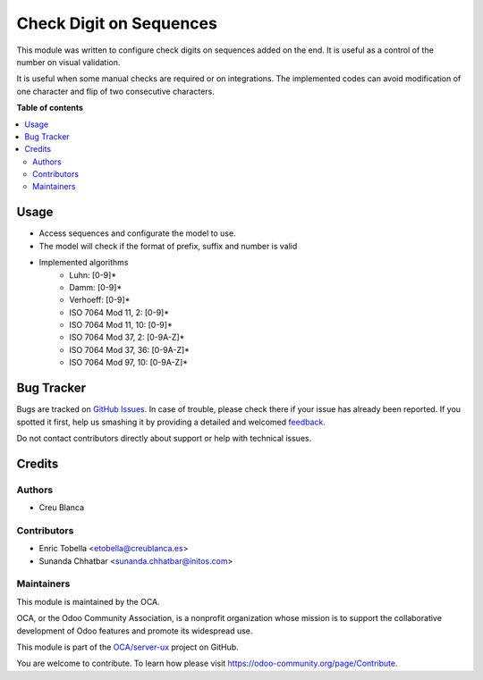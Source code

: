 ========================
Check Digit on Sequences
========================

.. !!!!!!!!!!!!!!!!!!!!!!!!!!!!!!!!!!!!!!!!!!!!!!!!!!!!
   !! This file is generated by oca-gen-addon-readme !!
   !! changes will be overwritten.                   !!
   !!!!!!!!!!!!!!!!!!!!!!!!!!!!!!!!!!!!!!!!!!!!!!!!!!!!

.. |badge1| image:: https://img.shields.io/badge/maturity-Beta-yellow.png
    :target: https://odoo-community.org/page/development-status
    :alt: Beta
.. |badge2| image:: https://img.shields.io/badge/licence-LGPL--3-blue.png
    :target: http://www.gnu.org/licenses/lgpl-3.0-standalone.html
    :alt: License: LGPL-3
.. |badge3| image:: https://img.shields.io/badge/github-OCA%2Fserver--ux-lightgray.png?logo=github
    :target: https://github.com/OCA/server-ux/tree/14.0/sequence_check_digit
    :alt: OCA/server-ux
.. |badge4| image:: https://img.shields.io/badge/weblate-Translate%20me-F47D42.png
    :target: https://translation.odoo-community.org/projects/server-ux-14-0/server-ux-14-0-sequence_check_digit
    :alt: Translate me on Weblate
.. |badge5| image:: https://img.shields.io/badge/runbot-Try%20me-875A7B.png
    :target: https://runbot.odoo-community.org/runbot/250/14.0
    :alt: Try me on Runbot

|badge1| |badge2| |badge3| |badge4| |badge5| 

This module was written to configure check digits on sequences added on the end.
It is useful as a control of the number on visual validation.

It is useful when some manual checks are required or on integrations.
The implemented codes can avoid modification of one character and flip of
two consecutive characters.

**Table of contents**

.. contents::
   :local:

Usage
=====

* Access sequences and configurate the model to use.
* The model will check if the format of prefix, suffix and number is valid
* Implemented algorithms
    * Luhn: [0-9]*
    * Damm: [0-9]*
    * Verhoeff: [0-9]*
    * ISO 7064 Mod 11, 2: [0-9]*
    * ISO 7064 Mod 11, 10: [0-9]*
    * ISO 7064 Mod 37, 2: [0-9A-Z]*
    * ISO 7064 Mod 37, 36: [0-9A-Z]*
    * ISO 7064 Mod 97, 10: [0-9A-Z]*

Bug Tracker
===========

Bugs are tracked on `GitHub Issues <https://github.com/OCA/server-ux/issues>`_.
In case of trouble, please check there if your issue has already been reported.
If you spotted it first, help us smashing it by providing a detailed and welcomed
`feedback <https://github.com/OCA/server-ux/issues/new?body=module:%20sequence_check_digit%0Aversion:%2013.0%0A%0A**Steps%20to%20reproduce**%0A-%20...%0A%0A**Current%20behavior**%0A%0A**Expected%20behavior**>`_.

Do not contact contributors directly about support or help with technical issues.

Credits
=======

Authors
~~~~~~~

* Creu Blanca

Contributors
~~~~~~~~~~~~

* Enric Tobella <etobella@creublanca.es>
* Sunanda Chhatbar <sunanda.chhatbar@initos.com>

Maintainers
~~~~~~~~~~~

This module is maintained by the OCA.

.. image:: https://odoo-community.org/logo.png
   :alt: Odoo Community Association
   :target: https://odoo-community.org

OCA, or the Odoo Community Association, is a nonprofit organization whose
mission is to support the collaborative development of Odoo features and
promote its widespread use.

This module is part of the `OCA/server-ux <https://github.com/OCA/server-ux/tree/14.0/sequence_check_digit>`_ project on GitHub.

You are welcome to contribute. To learn how please visit https://odoo-community.org/page/Contribute.
